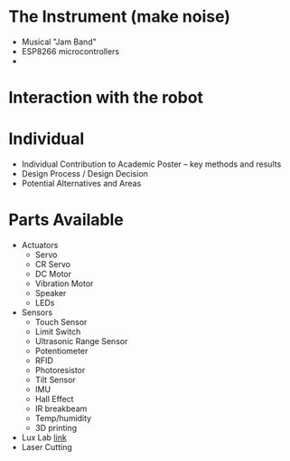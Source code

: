* The Instrument (make noise)
  - Musical "Jam Band"
  - ESP8266 microcontrollers
  - 
* Interaction with the robot 


* Individual
  - Individual Contribution to Academic Poster -- key methods and results
  - Design Process / Design Decision
  - Potential Alternatives and Areas

* Parts Available
  - Actuators
    + Servo
    + CR Servo
    + DC Motor
    + Vibration Motor
    + Speaker
    + LEDs
  - Sensors
    + Touch Sensor
    + Limit Switch
    + Ultrasonic Range Sensor
    + Potentiometer
    + RFID
    + Photoresistor
    + Tilt Sensor
    + IMU
    + Hall Effect
    + IR breakbeam
    + Temp/humidity
    + 3D printing
  - Lux Lab [[http://www.library.ucla.edu/use/computers-computing-services/lux-lab][link]]
  - Laser Cutting

